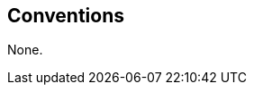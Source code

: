 
[[conventions]]
== Conventions
None.

////
< Describe any particular notation, style, presentation, etc. used within the Recommendation | International Standard, if any >
////